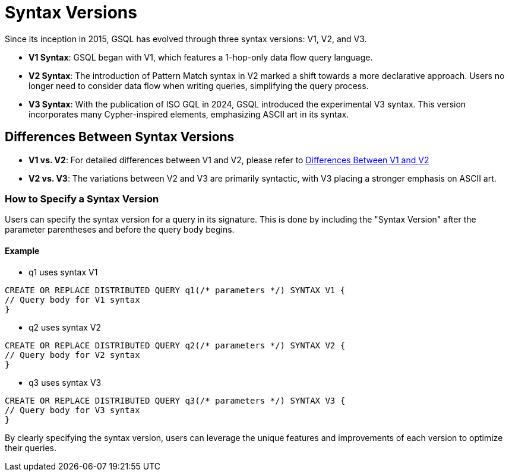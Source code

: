 = Syntax Versions

Since its inception in 2015, GSQL has evolved through three syntax versions: V1, V2, and V3.

* *V1 Syntax*: GSQL began with V1, which features a 1-hop-only data flow query language.
* *V2 Syntax*: The introduction of Pattern Match syntax in V2 marked a shift towards a more declarative approach. Users no longer need to consider data flow when writing queries, simplifying the query process.
* *V3 Syntax*: With the publication of ISO GQL in 2024, GSQL introduced the experimental V3 syntax. This version incorporates many Cypher-inspired elements, emphasizing ASCII art in its syntax.

== Differences Between Syntax Versions

* *V1 vs. V2*: For detailed differences between V1 and V2, please refer to xref:gsql-ref:querying:syntax-versions.adoc[Differences Between V1 and V2]
* *V2 vs. V3*: The variations between V2 and V3 are primarily syntactic, with V3 placing a stronger emphasis on ASCII art.

=== How to Specify a Syntax Version
Users can specify the syntax version for a query in its signature. This is done by including the "Syntax Version" after the parameter parentheses and before the query body begins.

==== Example

* q1 uses syntax V1

[source,gsql]
----
CREATE OR REPLACE DISTRIBUTED QUERY q1(/* parameters */) SYNTAX V1 {
// Query body for V1 syntax
}
----

* q2 uses syntax V2
[source,gsql]
----
CREATE OR REPLACE DISTRIBUTED QUERY q2(/* parameters */) SYNTAX V2 {
// Query body for V2 syntax
}
----


* q3 uses syntax V3

[source,gsql]
----
CREATE OR REPLACE DISTRIBUTED QUERY q3(/* parameters */) SYNTAX V3 {
// Query body for V3 syntax
}
----
By clearly specifying the syntax version, users can leverage the unique features and improvements of each version to optimize their queries.




